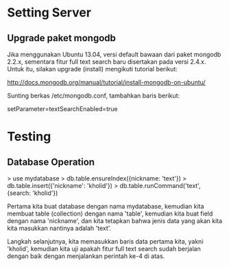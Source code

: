 * Setting Server
** Upgrade paket mongodb
   Jika menggunakan Ubuntu 13.04, versi default bawaan dari paket mongodb 
   2.2.x, sementara fitur full text search baru disertakan pada versi
   2.4.x. Untuk itu, silakan upgrade (install) mengikuti tutorial berikut:

   http://docs.mongodb.org/manual/tutorial/install-mongodb-on-ubuntu/

   Sunting berkas /etc/mongodb.conf, tambahkan baris berikut:
  
   setParameter=textSearchEnabled=true

* Testing
** Database Operation
   > use mydatabase
   > db.table.ensureIndex({nickname: 'text'})
   > db.table.insert({'nickname': 'kholid'})
   > db.table.runCommand('text', {search: 'kholid'})
  
   Pertama kita buat database dengan nama mydatabase, kemudian kita membuat 
   table (collection) dengan nama 'table', kemudian kita buat field dengan 
   nama 'nickname', dan kita tetapkan bahwa jenis data yang akan kita
   kita masukkan nantinya adalah 'text'.

   Langkah selanjutnya, kita memasukkan baris data pertama kita, yakni
   'kholid', kemudian kita uji apakah fitur full text search sudah berjalan
   dengan baik dengan menjalankan perintah ke-4 di atas.
   
